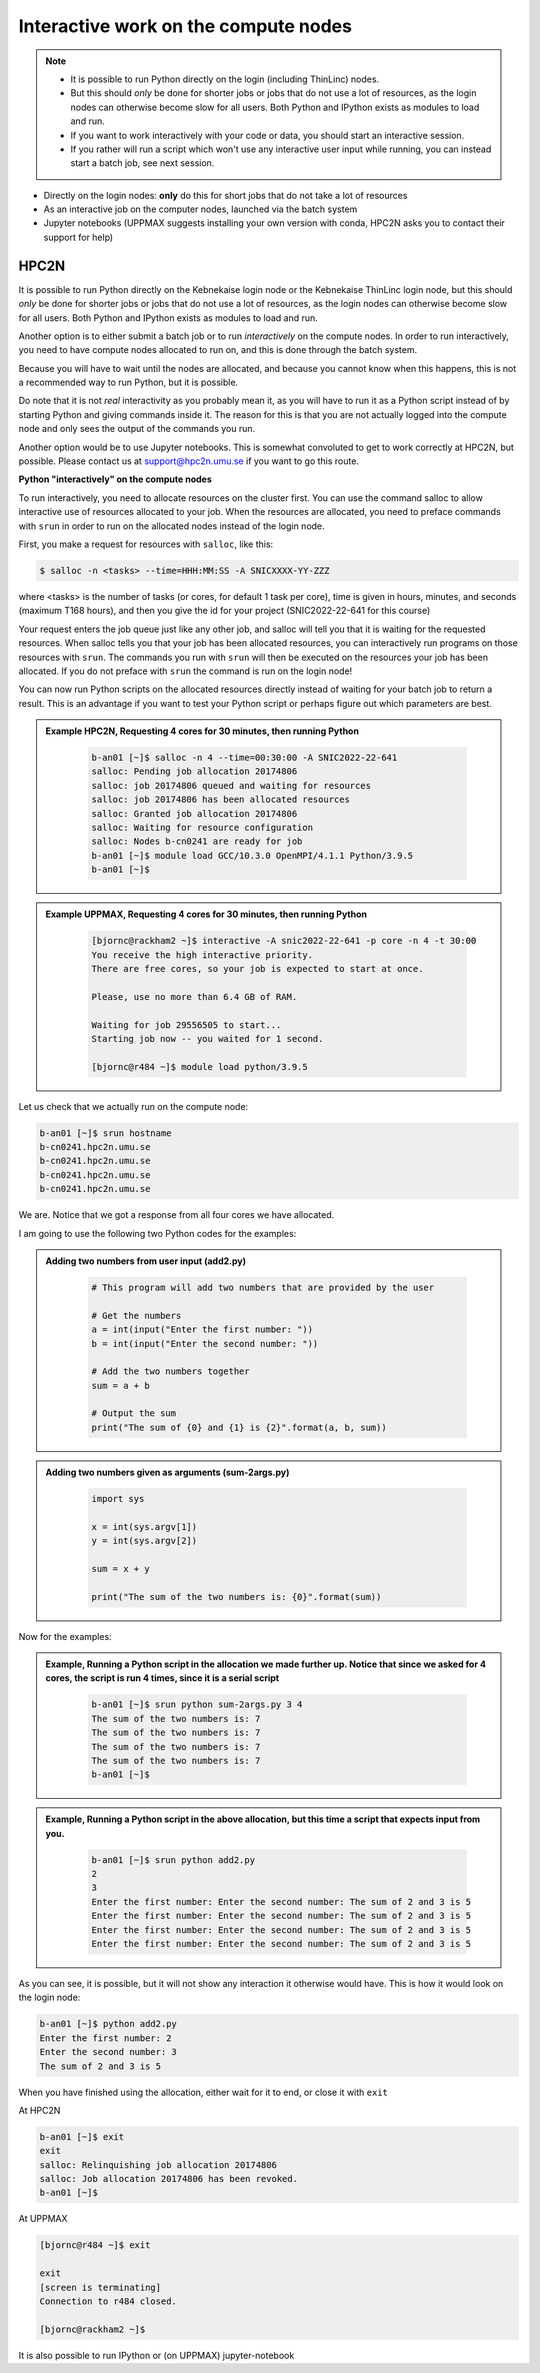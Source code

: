 Interactive work on the compute nodes
=====================================

.. note::

   - It is possible to run Python directly on the login (including ThinLinc) nodes.
   - But this should *only* be done for shorter jobs or jobs that do not use a lot of resources, as the login nodes can otherwise become slow for all users. Both Python and IPython exists as modules to load and run.
   - If you want to work interactively with your code or data, you should start an interactive session.
   - If you rather will run a script which won't use any interactive user input while running, you can instead start a batch job, see next session.
   
.. questions::

   - How to reach the calculation nodes
   - How do I proceed to work interactively?
   
.. objectives:: 

   - Show how to reach the calculation nodes on UPPMAX and HPC2N
   - Test some commands on the calculation nodes

    There are several ways to run Python interactively

- Directly on the login nodes: **only** do this for short jobs that do not take a lot of resources
- As an interactive job on the computer nodes, launched via the batch system
- Jupyter notebooks (UPPMAX suggests installing your own version with conda, HPC2N asks you to contact their support for help) 

.. tabs::

   .. tab:: UPPMAX

      First, you make a request for resources with ``Interactive``, like this:

      .. code-block:: sh
    
         $ interactive -n <tasks> -p <queue> --time=HHH:MM:SS -A SNICXXXX-YY-ZZZ 

      For short development work (time < 1 h) choose ``-p devcore``

   .. tab:: HPC2N

      First, you make a request for resources with ``salloc``, like this:

      .. code-block:: sh
    
         $ salloc -n <tasks> --time=HHH:MM:SS -A SNICXXXX-YY-ZZZ 





HPC2N
-----

It is possible to run Python directly on the Kebnekaise login node or the Kebnekaise ThinLinc login node, but this should *only* be done for shorter jobs or jobs that do not use a lot of resources, as the login nodes can otherwise become slow for all users. Both Python and IPython exists as modules to load and run. 

Another option is to either submit a batch job or to run *interactively* on the compute nodes. In order to run interactively, you need to have compute nodes allocated to run on, and this is done through the batch system.  

Because you will have to wait until the nodes are allocated, and because you cannot know when this happens, this is not a recommended way to run Python, but it is possible. 

Do note that it is not *real* interactivity as you probably mean it, as you will have to run it as a Python script instead of by starting Python and giving commands inside it. The reason for this is that you are not actually logged into the compute node and only sees the output of the commands you run. 

Another option would be to use Jupyter notebooks. This is somewhat convoluted to get to work correctly at HPC2N, but possible. Please contact us at support@hpc2n.umu.se if you want to go this route. 
            
**Python "interactively" on the compute nodes**

To run interactively, you need to allocate resources on the cluster first. You can use the command salloc to allow interactive use of resources allocated to your job. When the resources are allocated, you need to preface commands with ``srun`` in order to run on the allocated nodes instead of the login node. 

First, you make a request for resources with ``salloc``, like this:

.. code-block:: sh
    
   $ salloc -n <tasks> --time=HHH:MM:SS -A SNICXXXX-YY-ZZZ 

where <tasks> is the number of tasks (or cores, for default 1 task per core), time is given in hours, minutes, and seconds (maximum T168 hours), and then you give the id for your project (SNIC2022-22-641 for this course)
    
Your request enters the job queue just like any other job, and salloc will tell you that it is waiting for the requested resources. When salloc tells you that your job has been allocated resources, you can interactively run programs on those resources with ``srun``. The commands you run with ``srun`` will then be executed on the resources your job has been allocated. If you do not preface with ``srun`` the command is run on the login node! 

You can now run Python scripts on the allocated resources directly instead of waiting for your batch job to return a result. This is an advantage if you want to test your Python script or perhaps figure out which parameters are best.
            


.. admonition:: Example HPC2N, Requesting 4 cores for 30 minutes, then running Python 
    :class: dropdown
   
        .. code-block:: sh

            b-an01 [~]$ salloc -n 4 --time=00:30:00 -A SNIC2022-22-641
            salloc: Pending job allocation 20174806
            salloc: job 20174806 queued and waiting for resources
            salloc: job 20174806 has been allocated resources
            salloc: Granted job allocation 20174806
            salloc: Waiting for resource configuration
            salloc: Nodes b-cn0241 are ready for job
            b-an01 [~]$ module load GCC/10.3.0 OpenMPI/4.1.1 Python/3.9.5
            b-an01 [~]$ 
            
.. admonition:: Example UPPMAX, Requesting 4 cores for 30 minutes, then running Python 
    :class: dropdown
   
        .. code-block:: sh

            [bjornc@rackham2 ~]$ interactive -A snic2022-22-641 -p core -n 4 -t 30:00
            You receive the high interactive priority.
            There are free cores, so your job is expected to start at once.

            Please, use no more than 6.4 GB of RAM.

            Waiting for job 29556505 to start...
            Starting job now -- you waited for 1 second.
            
            [bjornc@r484 ~]$ module load python/3.9.5

Let us check that we actually run on the compute node: 

.. code-block:: sh
            
     b-an01 [~]$ srun hostname
     b-cn0241.hpc2n.umu.se
     b-cn0241.hpc2n.umu.se
     b-cn0241.hpc2n.umu.se
     b-cn0241.hpc2n.umu.se

We are. Notice that we got a response from all four cores we have allocated.   

I am going to use the following two Python codes for the examples: 

.. admonition:: Adding two numbers from user input (add2.py)
    :class: dropdown
   
        .. code-block:: python

            # This program will add two numbers that are provided by the user
            
            # Get the numbers
            a = int(input("Enter the first number: ")) 
            b = int(input("Enter the second number: "))
            
            # Add the two numbers together
            sum = a + b
            
            # Output the sum
            print("The sum of {0} and {1} is {2}".format(a, b, sum))

.. admonition:: Adding two numbers given as arguments (sum-2args.py)
    :class: dropdown
   
        .. code-block:: python

            import sys
            
            x = int(sys.argv[1])
            y = int(sys.argv[2])
            
            sum = x + y
            
            print("The sum of the two numbers is: {0}".format(sum))

Now for the examples: 

.. admonition:: Example, Running a Python script in the allocation we made further up. Notice that since we asked for 4 cores, the script is run 4 times, since it is a serial script
    :class: dropdown
   
        .. code-block:: sh

            b-an01 [~]$ srun python sum-2args.py 3 4
            The sum of the two numbers is: 7
            The sum of the two numbers is: 7
            The sum of the two numbers is: 7
            The sum of the two numbers is: 7
            b-an01 [~]$             
            
.. admonition:: Example, Running a Python script in the above allocation, but this time a script that expects input from you.
    :class: dropdown
   
        .. code-block:: sh            
            
            b-an01 [~]$ srun python add2.py 
            2
            3
            Enter the first number: Enter the second number: The sum of 2 and 3 is 5
            Enter the first number: Enter the second number: The sum of 2 and 3 is 5
            Enter the first number: Enter the second number: The sum of 2 and 3 is 5
            Enter the first number: Enter the second number: The sum of 2 and 3 is 5

As you can see, it is possible, but it will not show any interaction it otherwise would have. This is how it would look on the login node: 
            
.. code-block:: sh 
            
            b-an01 [~]$ python add2.py 
            Enter the first number: 2
            Enter the second number: 3
            The sum of 2 and 3 is 5

When you have finished using the allocation, either wait for it to end, or close it with ``exit``

At HPC2N          

.. code-block:: sh 
            
            b-an01 [~]$ exit
            exit
            salloc: Relinquishing job allocation 20174806
            salloc: Job allocation 20174806 has been revoked.
            b-an01 [~]$ 

At UPPMAX

.. code-block:: sh 
            
            [bjornc@r484 ~]$ exit

            exit
            [screen is terminating]
            Connection to r484 closed.

            [bjornc@rackham2 ~]$

It is also possible to run IPython or (on UPPMAX) jupyter-notebook

.. keypoints::

   - Start an interactive session on a calculation node by a SLURM allocation
      - At HPC2N: salloc ...
      - At UPPMAX: interactive ...
   - Follow the same procedure as usual by loading the Python module and possible prerequisites.
    
